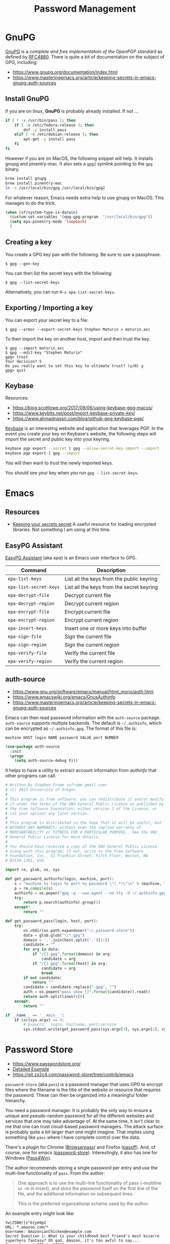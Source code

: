 #+TITLE: Password Management
#+PROPERTY: header-args :tangle ~/.emacs.d/site-lisp/setup-pass.el

* GnuPG

[[https://www.gnupg.org/][GnuPG]] is a /complete and free implementatoin of the OpenPGP standard/ as
defined by [[https://www.ietf.org/rfc/rfc4880.txt][RFC4880]].  There is quite a bit of documentation on the
subject of GPG, including:

- https://www.gnupg.org/documentation/index.html
- https://www.masteringemacs.org/article/keeping-secrets-in-emacs-gnupg-auth-sources

** Install GnuPG

If you are on linux, *GnuPG* is probably already installed.  If not ...

#+BEGIN_SRC sh :tangle no :dir /sudo::
  if [ ! -x /usr/bin/pass ]; then
      if [ -e /etc/fedora-release ]; then
          dnf -y install pass
      elif [ -e /etc/debian-release ]; then
          apt-get -y install pass
      fi
  fi
#+END_SRC

However if you are on MacOS, the following snippet will help.  It
installs gnupg and pinentry-mac.  It also sets a =gpg2= symlink pointing
to the =gpg= binary.

#+BEGIN_SRC sh :tangle no
brew install gnupg
brew install pinentry-mac
ln -s /usr/local/bin/gpg /usr/local/bin/gpg2
#+END_SRC

For whatever reason, Emacs needs extra help to use gnupg on MacOS.  This
manages to do the trick.

#+BEGIN_SRC emacs-lisp
  (when (sf/system-type-is-darwin)
    (custom-set-variables '(epg-gpg-program  "/usr/local/bin/gpg"))
    (setq epa-pinentry-mode 'loopback)
    )
#+END_SRC

** Creating a key

You create a GPG key pair with the following.  Be sure to use a passphrase.

#+BEGIN_EXAMPLE
$ gpg --gen-key
#+END_EXAMPLE

You can then list the secret keys with the following:

#+BEGIN_EXAMPLE
$ gpg --list-secret-keys
#+END_EXAMPLE

Alternatively, you can run =M-x epa-list-secret-keys=.  

** Exporting / Importing a key

You can export your secret key to a file:

#+BEGIN_EXAMPLE
$ gpg --armor --export-secret-keys Stephen Maturin > maturin.asc
#+END_EXAMPLE

To then import the key on another host, import and then trust the key.

#+BEGIN_EXAMPLE
$ gpg --import maturin.asc
$ gpg --edit-key "Stephen Maturin"
gpg> trust
Your decision? 5
Do you really want to set this key to ultimate trust? (y/N) y
gpg> quit
#+END_EXAMPLE

** Keybase

Resources:
- https://blog.scottlowe.org/2017/09/06/using-keybase-gpg-macos/
- https://www.keybits.net/post/import-keybase-private-key/
- https://www.ahmadnassri.com/blog/github-gpg-keybase-pgp/

[[https://keybase.io][Keybase]] is an interesting website and application that leverages PGP.
In the event you create your key on Keybase's website, the following
steps will import the secret and public key into your keyring.

#+BEGIN_SRC sh :tangle no
keybase pgp export --secret | gpg --allow-secret-key-import --import
keybase pgp export | gpg --import
#+END_SRC

You will then want to /trust/ the newly imported keys.

You should see your key when you run =gpg --list-secret-keys=.

* Emacs 

** Resources

- [[http://emacs-fu.blogspot.com/2011/02/keeping-your-secrets-secret.html][Keeping your secrets secret]] A useful resource for loading encrypted
  libraries.  Not something I am using at this time.

** EasyPG Assistant

[[https://www.gnu.org/software/emacs/manual/epa.html][EasyPG Assistant]] (aka /epa/) is an Emacs user interface to GPG.  

| Command                | Description                               |
|------------------------+-------------------------------------------|
| =epa-list-keys=        | List all the keys from the public keyring |
| =epa-list-secret-keys= | List all the keys from the secret keyring |
| =epa-decrypt-file=     | Decrypt current file                      |
| =epa-decrypt-region=   | Decrypt current region                    |
| =epa-encrypt-file=     | Encrypt current file                      |
| =epa-encrypt-region=   | Encrypt current region                    |
| =epa-insert-keys=      | Insert one or more keys into buffer       |
| =epa-sign-file=        | Sign the current file                     |
| =epa-sign-region=      | Sign the current region                   |
| =epa-verify-file=      | Verify the current file                   |
| =epa-verify-region=    | Verify the current region                 |

** auth-source

- https://www.gnu.org/software/emacs/manual/html_mono/auth.html
- https://www.emacswiki.org/emacs/GnusAuthinfo
- https://www.masteringemacs.org/article/keeping-secrets-in-emacs-gnupg-auth-sources

Emacs can then read password information with the =auth-source=
package.  =auth-source= supports multiple backends.  The default is
=~/.authinfo=, which can be encrypted as =~/.authinfo.gpg=.  The format
of this file is:
 
#+BEGIN_EXAMPLE
machine HOST login NAME password VALUE port NUMBER
#+END_EXAMPLE

#+BEGIN_SRC emacs-lisp
(use-package auth-source
  :init
  (progn
    (setq auth-source-debug t)))
#+END_SRC

It helps to have a utility to extract account information from
/authinfo/ that other programs can call.

#+BEGIN_SRC python :tangle ~/bin/auth-source-query.py :shebang #!/usr/bin/python
  # Written by Stephen Fromm <sfromm gmail com>
  # (C) 2013 University of Oregon
  #
  # This program is free software; you can redistribute it and/or modify
  # it under the terms of the GNU General Public License as published by
  # the Free Software Foundation; either version 2 of the License, or
  # (at your option) any later version.
  #
  # This program is distributed in the hope that it will be useful, but
  # WITHOUT ANY WARRANTY; without even the implied warranty of
  # MERCHANTABILITY or FITNESS FOR A PARTICULAR PURPOSE.  See the GNU
  # General Public License for more details.
  #
  # You should have received a copy of the GNU General Public License
  # along with this program; if not, write to the Free Software
  # Foundation, Inc., 51 Franklin Street, Fifth Floor, Boston, MA
  # 02110-1301, USA.

  import re, glob, os, sys

  def get_password_authinfo(login, machine, port):
      s = "machine %s login %s port %s password \"(.*)\"\n" % (machine, login, port)
      p = re.compile(s)
      authinfo = os.popen("gpg -q --use-agent --no-tty -d ~/.authinfo.gpg").read()
      try:
          return p.search(authinfo).group(1)
      except:
          return ""

  def get_password_pass(login, host, port):
      try:
          os.chdir(os.path.expanduser("~/.password-store"))
          data = glob.glob("*/*.gpg")
          domain = '.'.join(host.split('.')[1:])
          candidate = ""
          for arg in data:
              if "/{}.gpg".format(domain) in arg:
                  candidate = arg
              if "/{}.gpg".format(host) in arg:
                  candidate = arg
                  break
          if not candidate:
              return ""
          candidate = candidate.replace(".gpg", "")
          auth = os.popen("pass show {}".format(candidate)).read()
          return auth.splitlines()[0]
      except:
          return ""

  if __name__ == '__main__':
      if len(sys.argv) == 4:
          # Expects:  login, hostname, port/service
          sys.stdout.write(get_password_pass(sys.argv[1], sys.argv[2], sys.argv[3]))
#+END_SRC

* Password Store

- https://www.passwordstore.org/
- [[https://git.zx2c4.com/password-store/about/#EXTENDED%20GIT%20EXAMPLE][Detailed Example]]
- https://git.zx2c4.com/password-store/tree/contrib/emacs

=password-store= (aka =pass=) is a password manager that uses GPG to
encrypt files where the filename is the title of the website or resource
that requires the password.  These can then be organized into a
meaningful folder hierarchy.

You need a password manager.  It is probably the only way to ensure a
unique and pseudo-random password for all the different websites and
services that one may take advantage of.  At the same time, it isn't
clear to me that one can trust cloud-based password managers.  The
attack surface is probably quite a bit larger than one might imagine.
That implies using something like =pass= where I have complete control
over the data.

There's a plugin for Chrome ([[https://github.com/dannyvankooten/browserpass#readme][Browserpass]]) and Firefox ([[https://github.com/nwallace/passff#readme][passff]]).  And, of
course, one for emacs ([[https://git.zx2c4.com/password-store/tree/contrib/emacs][password-store]]).  Interestingly, it also has one
for Windows ([[https://github.com/mbos/Pass4Win#readme][Pass4Win]]).

The author recommends storing a single password per entry and use the
multi-line functionality of =pass=.  From the author:

#+BEGIN_QUOTE
One approach is to use the multi-line functionality of pass (--multiline
or -m in insert), and store the password itself on the first line of the
file, and the additional information on subsequent lines.

This is the preferred organzational scheme used by the author. 
#+END_QUOTE

An example entry might look like:

#+BEGIN_EXAMPLE
Yw|ZSNH!}z"6{ym9pI
URL: *.amazon.com/*
Username: AmazonianChicken@example.com
Secret Question 1: What is your childhood best friend's most bizarre superhero fantasy? Oh god, Amazon, it's too awful to say...
Phone Support PIN #: 84719
#+END_EXAMPLE

First, install =pass= if not already present.

#+BEGIN_SRC sh :dir /sudo:: :results silent :tangle no
  if [ ! -x /usr/bin/pass ]; then
      if [ -e /etc/fedora-release ]; then
          dnf -y install pass
      elif [ -e /etc/debian-release ]; then
          apt-get -y install pass
      fi
  fi
#+END_SRC

Next, create a GPG key for the password store and then initialize.

#+BEGIN_SRC sh :results silent :tangle no
gpg2 --gen-key 
pass init "Password Store"
pass git init
#+END_SRC

** Password Store and Emacs

The following will pull in support for Emacs.

#+BEGIN_SRC emacs-lisp
  (use-package password-store
    :ensure t
    :bind
    ("C-c p" . hydra-password-store/body)
    :config
    (progn
      (setq password-store-password-length 16)
      (with-eval-after-load "hydra"
        (defhydra hydra-password-store ()
          "
  _c_: copy,   _e_: edit,  _n_: new
  _C_: commit, _F_: pull,  _p_: push
  "
          ("c" password-store-copy)
          ("e" password-store-edit)
          ("n" password-store-generate)
          ("C" (lambda () (interactive) (async-shell-command "pass git commit -a -m update")))
          ("F" (lambda () (interactive) (async-shell-command "pass git pull")))
          ("p" (lambda () (interactive) (async-shell-command "pass git push")))
          )
        )
      )
    )
  (use-package auth-password-store
    :after auth-source
    :init
    (progn
      (setq auth-sources '(password-store))))
  (provide 'setup-pass)
#+END_SRC

** Password Store and Firefox

There are a couple extensions that support [[https://www.mozilla.org/en-US/firefox/][Firefox]].  One of those is
[[https://github.com/passff/passff][passff]].  The installation [[https://github.com/passff/passff/blob/master/docs/INSTALLATION.md][documentation]] describes how to install the
host application, something the extension depends on.  There's the
option to pipe something from =curl= into =bash= (yuck) or clone the
repository and install by hand.

#+BEGIN_SRC sh :results silent :tangle no :dir ~/src
git clone https://github.com/passff/passff.git
cd passff/src/host
./install_host_app.sh --local firefox
#+END_SRC

This should install the host application to:
/~/.mozilla/native-messaging-hosts/passff.json/ 

* License

This document is licensed under the GNU Free Documentation License
version 1.3 or later (http://www.gnu.org/copyleft/fdl.html).

#+BEGIN_SRC 
Copyright (C) 2017 Stephen Fromm

Permission is granted to copy, distribute and/or modify this document
under the terms of the GNU Free Documentation License, Version 1.3
or any later version published by the Free Software Foundation;
with no Invariant Sections, no Front-Cover Texts, and no Back-Cover Texts.

Code in this document is free software: you can redistribute it
and/or modify it under the terms of the GNU General Public
License as published by the Free Software Foundation, either
version 3 of the License, or (at your option) any later version.

This code is distributed in the hope that it will be useful,
but WITHOUT ANY WARRANTY; without even the implied warranty of
MERCHANTABILITY or FITNESS FOR A PARTICULAR PURPOSE.  See the
GNU General Public License for more details.
#+END_SRC
